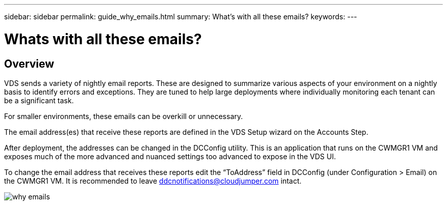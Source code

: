 ---
sidebar: sidebar
permalink: guide_why_emails.html
summary: What’s with all these emails?
keywords:
---

= Whats with all these emails?

:toc: macro
:hardbreaks:
:toclevels: 2
:nofooter:
:icons: font
:linkattrs:
:imagesdir: ./media/
:keywords:

// include::_include/[]
== Overview
VDS sends a variety of nightly email reports. These are designed to summarize various aspects of your environment on a nightly basis to identify errors and exceptions. They are tuned to help large deployments where individually monitoring each tenant can be a significant task.

For smaller environments, these emails can be overkill or unnecessary.

The email address(es) that receive these reports are defined in the VDS Setup wizard on the Accounts Step.

After deployment, the addresses can be changed in the DCConfig utility. This is an application that runs on the CWMGR1 VM and exposes much of the more advanced and nuanced settings too advanced to expose in the VDS UI.

To change the email address that receives these reports edit the “ToAddress” field in DCConfig (under Configuration > Email) on the CWMGR1 VM.  It is recommended to leave ddcnotifications@cloudjumper.com intact.

image:why_emails.png[]
